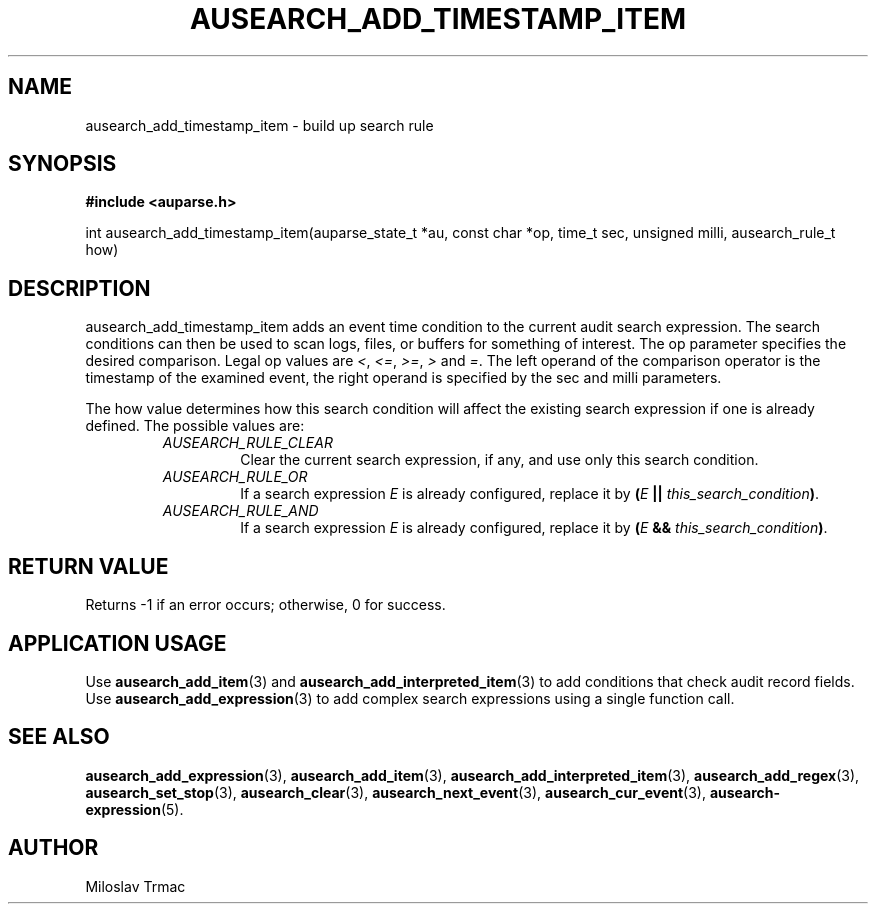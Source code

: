 .TH "AUSEARCH_ADD_TIMESTAMP_ITEM" "3" "Aug 2014" "Red Hat" "Linux Audit API"
.SH NAME
ausearch_add_timestamp_item \- build up search rule
.SH "SYNOPSIS"
.B #include <auparse.h>
.sp
int ausearch_add_timestamp_item(auparse_state_t *au, const char *op, time_t sec, unsigned milli, ausearch_rule_t how)

.SH "DESCRIPTION"

ausearch_add_timestamp_item adds an event time condition to the current audit search expression. The search conditions can then be used to scan logs, files, or buffers for something of interest. The op parameter specifies the desired comparison. Legal op values are \fI<\fR, \fI<=\fR, \fI>=\fR, \fI>\fR and \fI=\fR.  The left operand of the comparison operator is the timestamp of the examined event, the right operand is specified by the sec and milli parameters.

The how value determines how this search condition will affect the existing search expression if one is already defined. The possible values are:
.RS
.TP
.I AUSEARCH_RULE_CLEAR
Clear the current search expression, if any, and use only this search condition.
.TP
.I AUSEARCH_RULE_OR
If a search expression
.I E
is already configured, replace it by \fB(\fIE\fB || \fIthis_search_condition\fB)\fR.
.TP
.I AUSEARCH_RULE_AND
If a search expression
.I E
is already configured, replace it by \fB(\fIE\fB && \fIthis_search_condition\fB)\fR.
.RE

.SH "RETURN VALUE"

Returns \-1 if an error occurs; otherwise, 0 for success.

.SH APPLICATION USAGE

Use
.BR ausearch_add_item (3)
and
.BR ausearch_add_interpreted_item (3)
to add conditions that check audit record fields.
Use
.BR ausearch_add_expression (3)
to add complex search expressions using a single function call.

.SH "SEE ALSO"

.BR ausearch_add_expression (3),
.BR ausearch_add_item (3),
.BR ausearch_add_interpreted_item (3),
.BR ausearch_add_regex (3),
.BR ausearch_set_stop (3),
.BR ausearch_clear (3),
.BR ausearch_next_event (3),
.BR ausearch_cur_event (3),
.BR ausearch\-expression (5).

.SH AUTHOR
Miloslav Trmac
